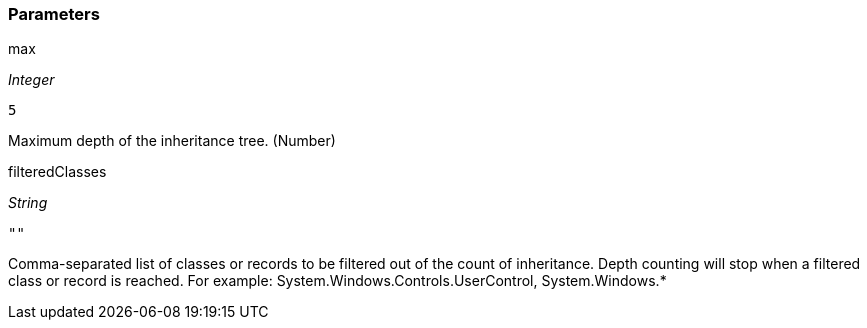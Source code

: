 === Parameters

.max
****
_Integer_

----
5
----

Maximum depth of the inheritance tree. (Number)
****
.filteredClasses
****
_String_

----
""
----

Comma-separated list of classes or records to be filtered out of the count of inheritance. Depth counting will stop when a filtered class or record is reached. For example: System.Windows.Controls.UserControl, System.Windows.*
****
